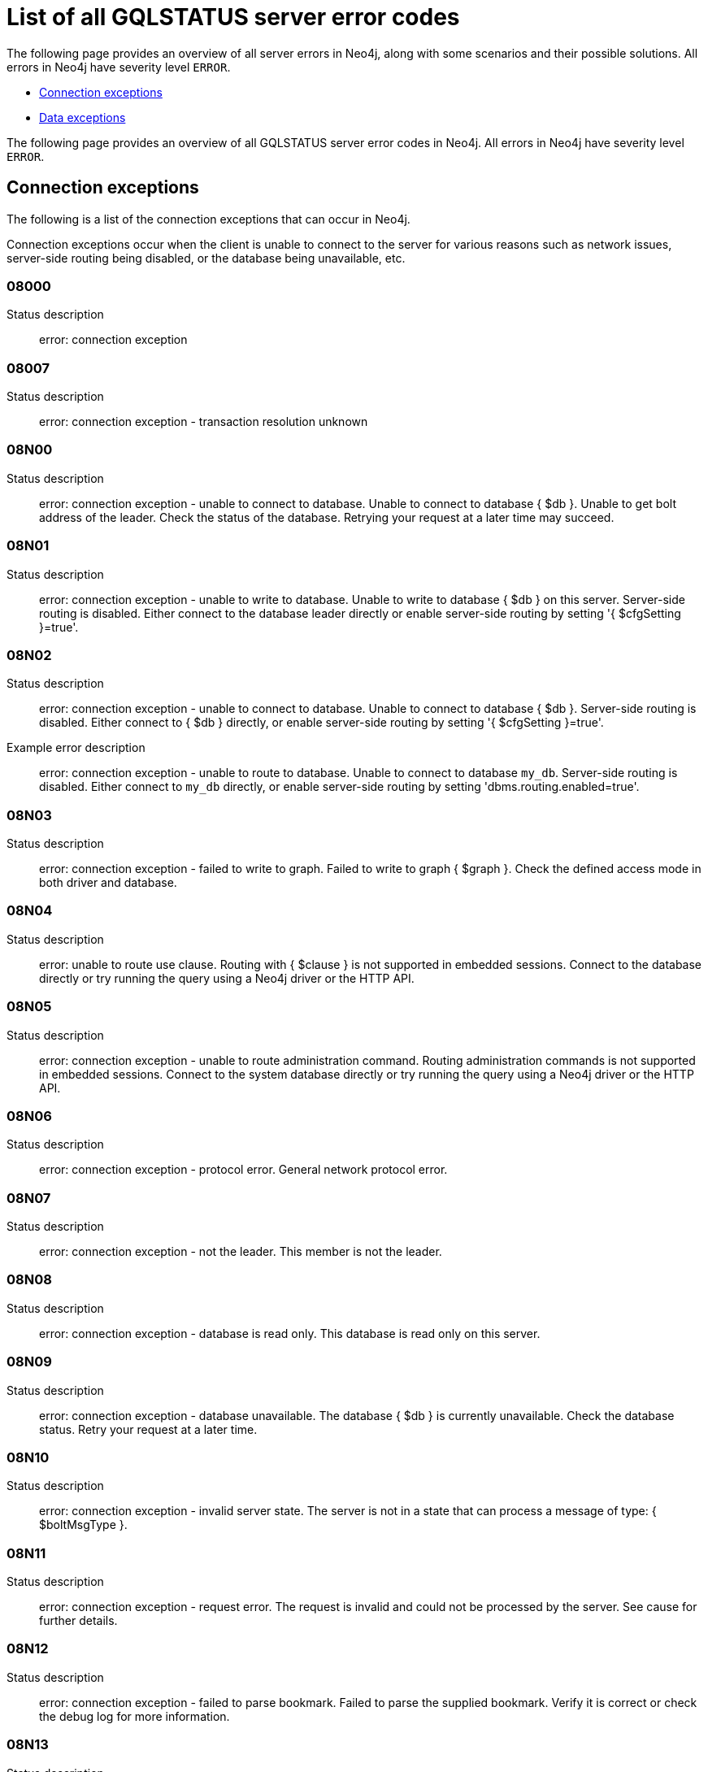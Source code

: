 :description: This section describes the GQLSTATUS errors that Neo4j can return, grouped by category, and an example of when they can occur.

[[neo4j-gqlstatus-errors]]
= List of all GQLSTATUS server error codes

The following page provides an overview of all server errors in Neo4j, along with some scenarios and their possible solutions.
All errors in Neo4j have severity level `ERROR`.

* <<_connection-exceptions, Connection exceptions>>
* <<_data-exceptions, Data exceptions>>

//The following page provides an overview of all server errors in Neo4j, along with some scenarios and their possible solutions.
The following page provides an overview of all GQLSTATUS server error codes in Neo4j.
All errors in Neo4j have severity level `ERROR`.


[[_connection-exceptions]]
== Connection exceptions

The following is a list of the connection exceptions that can occur in Neo4j.

Connection exceptions occur when the client is unable to connect to the server for various reasons such as network issues, server-side routing being disabled, or the database being unavailable, etc.

=== 08000

Status description:: error: connection exception

=== 08007

Status description:: error: connection exception - transaction resolution unknown

=== 08N00

Status description:: error: connection exception - unable to connect to database. Unable to connect to database { $db }. Unable to get bolt address of the leader. Check the status of the database. Retrying your request at a later time may succeed.


=== 08N01

Status description:: error: connection exception - unable to write to database. Unable to write to database { $db } on this server. Server-side routing is disabled. Either connect to the database leader directly or enable server-side routing by setting '{ $cfgSetting }=true'.

//Possible solutions:
//Either connect to the database directly using the driver or interactively with the `:use { $db }` command), or enable server-side routing by setting `dbms.routing.enabled=true` in the configuration.

=== 08N02

Status description:: error: connection exception - unable to connect to database. Unable to connect to database { $db }. Server-side routing is disabled. Either connect to { $db } directly, or enable server-side routing by setting '{ $cfgSetting }=true'.

Example error description:: error: connection exception - unable to route to database. Unable to connect to database `my_db`. Server-side routing is disabled. Either connect to `my_db` directly, or enable server-side routing by setting 'dbms.routing.enabled=true'.

//Possible solutions:
//Either connect to the database directly using the driver or interactively with the `:use { $db }` command), or enable server-side routing by setting `dbms.routing.enabled=true` in the configuration.

=== 08N03

Status description:: error: connection exception - failed to write to graph. Failed to write to graph { $graph }. Check the defined access mode in both driver and database.

=== 08N04

Status description:: error: unable to route use clause. Routing with { $clause } is not supported in embedded sessions. Connect to the database directly or try running the query using a Neo4j driver or the HTTP API.

=== 08N05

Status description:: error: connection exception - unable to route administration command. Routing administration commands is not supported in embedded sessions. Connect to the system database directly or try running the query using a Neo4j driver or the HTTP API.

=== 08N06

Status description:: error: connection exception - protocol error. General network protocol error.

=== 08N07

Status description:: error: connection exception - not the leader. This member is not the leader.

//Possible solutions:
//No write operations are allowed directly on this database. Connect to the leader directly or enable server-side routing by setting `dbms.routing.enabled=true` in the configuration.

=== 08N08

Status description:: error: connection exception - database is read only. This database is read only on this server.

=== 08N09

Status description:: error: connection exception - database unavailable. The database { $db } is currently unavailable. Check the database status. Retry your request at a later time.

=== 08N10

Status description:: error: connection exception - invalid server state. The server is not in a state that can process a message of type: { $boltMsgType }.

=== 08N11

Status description:: error: connection exception - request error. The request is invalid and could not be processed by the server. See cause for further details.

=== 08N12

Status description:: error: connection exception - failed to parse bookmark. Failed to parse the supplied bookmark. Verify it is correct or check the debug log for more information.

=== 08N13

Status description:: error: connection exception - database not up to requested bookmark. The database { $db } is not up to the requested bookmark { $transactionId1 }. The latest transaction ID is { $transactionId2 }.

=== 08N14

Status description:: error: connection exception - alias chains are not permitted. Unable to provide a routing table for the database identifed by the alias { $alias1 } because the request comes from another alias { $alias2 } and alias chains are not permitted.

=== 08N15

Status description:: error: connection exception - no such routing policy. Policy definition of the routing policy { $routingPolicy } could not be found. Verify that the spelling is correct.

[[_data-exceptions]]
== Data exceptions

The following is a list of the data exceptions that can occur in Neo4j.

=== 22N00 

Status description:: error: data exception - unsupported value. The provided value is unsupported and cannot be processed.

=== 22N01 

Status description:: error: data exception - invalid type.
Expected the value `$value` to be of type `$valueTypeOredList`, but was of type `$valueType`.

=== 22N02 

Status description:: error: data exception - specified negative numeric value. Expected `$option` to be a positive number but found `$value` instead.

=== 22N03 

Status description:: error: data exception - specified numeric value out of range. Expected `$component` to be of type `$valueType` and in the range `$lower` to `$upper` but found `$value`.

=== 22N04 

Status description:: error: data exception - invalid input value. Invalid input `$input` for `$context`. Expected one of `$inputOredList`.

=== 22N05

Status description:: error: data exception - input failed validation. Invalid input `$input` for `$context`.

=== 22N06 

Status description:: error: data exception - empty input string. Invalid input. `$option` needs to be specified.

=== 22N07 

Status description:: error: data exception - invalid pre-parser option key. Invalid pre-parser option(s): `$optionList`.

=== 22N08 

Status description:: error: data exception - invalid pre-parser combination. Invalid pre-parser option, cannot combine `$option1` with `$option2`.

=== 22N09 

Status description:: error: data exception - conflicting pre-parser combination. Invalid pre-parser option, cannot specify multiple conflicting values for `$option`.

=== 22N10 

Status description:: error: data exception - invalid pre-parser option value. Invalid pre-parser option, specified `$input` is not valid for option `$option`. Valid options are: `$optionAndedList`.

=== 22N11 

Status description:: error: data exception - invalid argument. Invalid argument: cannot process `$input`.

=== 22N12 

Status description:: error: data exception - invalid date, time, or datetime format. Invalid argument: cannot process `$input`.

=== 22N13 

Status description:: error: data exception - invalid time zone. Specified time zones must include a date component.

=== 22N14 

Status description:: error: data exception - invalid temporal value combination. Cannot select both `$temporal` and `$component`.

=== 22N15 

Status description:: error: data exception - invalid temporal component. Cannot read the specified `$component` component from `$temporal`.

=== 22N16 

Status description:: error: data exception - invalid import value. Importing entity values to a graph with a `USE` clause is not supported. Attempted to import `$expr` to `$graph`.

=== 22N17 

Status description:: error: data exception - invalid date, time, or datetime function field name. Cannot read the specified `$component` component from `$temporal`.

=== 22N18 

Status description:: error: data exception - incomplete spatial value. A `$crs` `POINT` must contain `$mapKeyAndedList`.

=== 22N19 

Status description:: error: data exception - invalid spatial value. A `POINT` must contain either 'x' and 'y', or 'latitude' and 'longitude'.

=== 22N20 

Status description:: error: data exception - invalid spatial value dimensions. Cannot create `POINT` with `$crs` coordinate reference system (CRS) and `$coordinates` coordinates. Use the equivalent `$crs2` coordinate reference system instead.

=== 22N21 

Status description:: error: data exception - unsupported coordinate reference system. Unsupported coordinate reference system (CRS): `$crs`.

=== 22N22 

Status description:: error: data exception - invalid spatial value combination. Cannot specify both coordinate reference system (CRS) and spatial reference identifier (SRID).

=== 22N23 

Status description:: error: data exception - invalid latitude value. Cannot create `WGS84 POINT` with invalid coordinate: `$coordinates`. The valid range for the latitude coordinate is [-90, 90].

=== 22N24 

Status description:: error: data exception - invalid coordinate arguments. Cannot construct a `$valueType` from `$coordinates`.

=== 22N25 

Status description:: error: data exception - invalid temporal arguments. Cannot construct a `$valueType` from `$temporal`.

=== 22N26 

Status description:: error: data exception - unsupported rounding mode. Unknown rounding mode. Valid values are: `CEILING`, `FLOOR`, `UP`, `DOWN`, `HALF_EVEN`, `HALF_UP`, `HALF_DOWN`, `UNNECESSARY`.

=== 22N27 

Status description:: error: data exception - invalid entity type. Invalid input `$input` for `$var`. Expected to be one of `$valueTypeOredList`.

////
=== 22N28 

Notifies the client that 

.Error details
[cols="<1s,<4"]
|===
|GQLSTATUS code
m|22N28
|Status description
a|error: data exception - 
|Classification
m|CLIENT_ERROR
|===

=== 22N29 

Notifies the client that 

.Error details
[cols="<1s,<4"]
|===
|GQLSTATUS code
m|22N29
|Status description
a|error: data exception - 
|Classification
m|CLIENT_ERROR
|===

=== 22N30 

Notifies the client that 

.Error details
[cols="<1s,<4"]
|===
|GQLSTATUS code
m|22N30
|Status description
a|error: data exception - 
|Classification
m|CLIENT_ERROR
|===

=== 22N31 

Notifies the client 

.Error details
[cols="<1s,<4"]
|===
|GQLSTATUS code
m|22N31
|Status description
a|error: data exception - 
|Classification
m|CLIENT_ERROR
|===

=== 22N32 

Notifies the client that an unsupported value has been provided in a query.

.Error details
[cols="<1s,<4"]
|===
|GQLSTATUS code
m|22N32
|Status description
a|error: data exception - 
|Classification
m|CLIENT_ERROR
|===

=== 22N01 

Notifies the client that an unsupported value has been provided in a query.

.Error details
[cols="<1s,<4"]
|===
|GQLSTATUS code
m|22N00
|Status description
a|error: data exception - unsupported value. The provided value is unsupported and cannot be processed.
|Classification
m|CLIENT_ERROR
|===

=== 22N01 

Notifies the client that an unsupported value has been provided in a query.

.Error details
[cols="<1s,<4"]
|===
|GQLSTATUS code
m|22N00
|Status description
a|error: data exception - unsupported value. The provided value is unsupported and cannot be processed.
|Classification
m|CLIENT_ERROR
|===

=== 22N01 

Notifies the client that an unsupported value has been provided in a query.

.Error details
[cols="<1s,<4"]
|===
|GQLSTATUS code
m|22N00
|Status description
a|error: data exception - unsupported value. The provided value is unsupported and cannot be processed.
|Classification
m|CLIENT_ERROR
|===

=== 22N01 

Notifies the client that an unsupported value has been provided in a query.

.Error details
[cols="<1s,<4"]
|===
|GQLSTATUS code
m|22N00
|Status description
a|error: data exception - unsupported value. The provided value is unsupported and cannot be processed.
|Classification
m|CLIENT_ERROR
|===

=== 22N01 

Notifies the client that an unsupported value has been provided in a query.

.Error details
[cols="<1s,<4"]
|===
|GQLSTATUS code
m|22N00
|Status description
a|error: data exception - unsupported value. The provided value is unsupported and cannot be processed.
|Classification
m|CLIENT_ERROR
|===

=== 22N01 

Notifies the client that an unsupported value has been provided in a query.

.Error details
[cols="<1s,<4"]
|===
|GQLSTATUS code
m|22N00
|Status description
a|error: data exception - unsupported value. The provided value is unsupported and cannot be processed.
|Classification
m|CLIENT_ERROR
|===

=== 22N01 

Notifies the client that an unsupported value has been provided in a query.

.Error details
[cols="<1s,<4"]
|===
|GQLSTATUS code
m|22N00
|Status description
a|error: data exception - unsupported value. The provided value is unsupported and cannot be processed.
|Classification
m|CLIENT_ERROR
|===

=== 22N01 

Notifies the client that an unsupported value has been provided in a query.

.Error details
[cols="<1s,<4"]
|===
|GQLSTATUS code
m|22N00
|Status description
a|error: data exception - unsupported value. The provided value is unsupported and cannot be processed.
|Classification
m|CLIENT_ERROR
|===

=== 22N01 

Notifies the client that an unsupported value has been provided in a query.

.Error details
[cols="<1s,<4"]
|===
|GQLSTATUS code
m|22N00
|Status description
a|error: data exception - unsupported value. The provided value is unsupported and cannot be processed.
|Classification
m|CLIENT_ERROR
|===

=== 22N01 

Notifies the client that an unsupported value has been provided in a query.

.Error details
[cols="<1s,<4"]
|===
|GQLSTATUS code
m|22N00
|Status description
a|error: data exception - unsupported value. The provided value is unsupported and cannot be processed.
|Classification
m|CLIENT_ERROR
|===

=== 22N01 

Notifies the client that an unsupported value has been provided in a query.

.Error details
[cols="<1s,<4"]
|===
|GQLSTATUS code
m|22N00
|Status description
a|error: data exception - unsupported value. The provided value is unsupported and cannot be processed.
|Classification
m|CLIENT_ERROR
|===

=== 22N01 

Notifies the client that an unsupported value has been provided in a query.

.Error details
[cols="<1s,<4"]
|===
|GQLSTATUS code
m|22N00
|Status description
a|error: data exception - unsupported value. The provided value is unsupported and cannot be processed.
|Classification
m|CLIENT_ERROR
|===

=== 22N01 

Notifies the client that an unsupported value has been provided in a query.

.Error details
[cols="<1s,<4"]
|===
|GQLSTATUS code
m|22N00
|Status description
a|error: data exception - unsupported value. The provided value is unsupported and cannot be processed.
|Classification
m|CLIENT_ERROR
|===

=== 22N01 

Notifies the client that an unsupported value has been provided in a query.

.Error details
[cols="<1s,<4"]
|===
|GQLSTATUS code
m|22N00
|Status description
a|error: data exception - unsupported value. The provided value is unsupported and cannot be processed.
|Classification
m|CLIENT_ERROR
|===

=== 22N01 

Notifies the client that an unsupported value has been provided in a query.

.Error details
[cols="<1s,<4"]
|===
|GQLSTATUS code
m|22N00
|Status description
a|error: data exception - unsupported value. The provided value is unsupported and cannot be processed.
|Classification
m|CLIENT_ERROR
|===

=== 22N01 

Notifies the client that an unsupported value has been provided in a query.

.Error details
[cols="<1s,<4"]
|===
|GQLSTATUS code
m|22N00
|Status description
a|error: data exception - unsupported value. The provided value is unsupported and cannot be processed.
|Classification
m|CLIENT_ERROR
|===

=== 22N01 

Notifies the client that an unsupported value has been provided in a query.

.Error details
[cols="<1s,<4"]
|===
|GQLSTATUS code
m|22N00
|Status description
a|error: data exception - unsupported value. The provided value is unsupported and cannot be processed.
|Classification
m|CLIENT_ERROR
|===

=== 22N01 

Notifies the client that an unsupported value has been provided in a query.

.Error details
[cols="<1s,<4"]
|===
|GQLSTATUS code
m|22N00
|Status description
a|error: data exception - unsupported value. The provided value is unsupported and cannot be processed.
|Classification
m|CLIENT_ERROR
|===

=== 22N01 

Notifies the client that an unsupported value has been provided in a query.

.Error details
[cols="<1s,<4"]
|===
|GQLSTATUS code
m|22N00
|Status description
a|error: data exception - unsupported value. The provided value is unsupported and cannot be processed.
|Classification
m|CLIENT_ERROR
|===

=== 22N01 

Notifies the client that an unsupported value has been provided in a query.

.Error details
[cols="<1s,<4"]
|===
|GQLSTATUS code
m|22N00
|Status description
a|error: data exception - unsupported value. The provided value is unsupported and cannot be processed.
|Classification
m|CLIENT_ERROR
|===

=== 22N01 

Notifies the client that an unsupported value has been provided in a query.

.Error details
[cols="<1s,<4"]
|===
|GQLSTATUS code
m|22N00
|Status description
a|error: data exception - unsupported value. The provided value is unsupported and cannot be processed.
|Classification
m|CLIENT_ERROR
|===

=== 22N01 

Notifies the client that an unsupported value has been provided in a query.

.Error details
[cols="<1s,<4"]
|===
|GQLSTATUS code
m|22N00
|Status description
a|error: data exception - unsupported value. The provided value is unsupported and cannot be processed.
|Classification
m|CLIENT_ERROR
|===

=== 22N01 

Notifies the client that an unsupported value has been provided in a query.

.Error details
[cols="<1s,<4"]
|===
|GQLSTATUS code
m|22N00
|Status description
a|error: data exception - unsupported value. The provided value is unsupported and cannot be processed.
|Classification
m|CLIENT_ERROR
|===

=== 22N01 

Notifies the client that an unsupported value has been provided in a query.

.Error details
[cols="<1s,<4"]
|===
|GQLSTATUS code
m|22N00
|Status description
a|error: data exception - unsupported value. The provided value is unsupported and cannot be processed.
|Classification
m|CLIENT_ERROR
|===

=== 22N01 

Notifies the client that an unsupported value has been provided in a query.

.Error details
[cols="<1s,<4"]
|===
|GQLSTATUS code
m|22N00
|Status description
a|error: data exception - unsupported value. The provided value is unsupported and cannot be processed.
|Classification
m|CLIENT_ERROR
|===

=== 22N01 

Notifies the client that an unsupported value has been provided in a query.

.Error details
[cols="<1s,<4"]
|===
|GQLSTATUS code
m|22N00
|Status description
a|error: data exception - unsupported value. The provided value is unsupported and cannot be processed.
|Classification
m|CLIENT_ERROR
|===

=== 22N01 

Notifies the client that an unsupported value has been provided in a query.

.Error details
[cols="<1s,<4"]
|===
|GQLSTATUS code
m|22N00
|Status description
a|error: data exception - unsupported value. The provided value is unsupported and cannot be processed.
|Classification
m|CLIENT_ERROR
|===

=== 22N01 

Notifies the client that an unsupported value has been provided in a query.

.Error details
[cols="<1s,<4"]
|===
|GQLSTATUS code
m|22N00
|Status description
a|error: data exception - unsupported value. The provided value is unsupported and cannot be processed.
|Classification
m|CLIENT_ERROR
|===

=== 22N01 

Notifies the client that an unsupported value has been provided in a query.

.Error details
[cols="<1s,<4"]
|===
|GQLSTATUS code
m|22N00
|Status description
a|error: data exception - unsupported value. The provided value is unsupported and cannot be processed.
|Classification
m|CLIENT_ERROR
|===

=== 22N01 

Notifies the client that an unsupported value has been provided in a query.

.Error details
[cols="<1s,<4"]
|===
|GQLSTATUS code
m|22N00
|Status description
a|error: data exception - unsupported value. The provided value is unsupported and cannot be processed.
|Classification
m|CLIENT_ERROR
|===

=== 22N01 

Notifies the client that an unsupported value has been provided in a query.

.Error details
[cols="<1s,<4"]
|===
|GQLSTATUS code
m|22N00
|Status description
a|error: data exception - unsupported value. The provided value is unsupported and cannot be processed.
|Classification
m|CLIENT_ERROR
|===

=== 22N01 

Notifies the client that an unsupported value has been provided in a query.

.Error details
[cols="<1s,<4"]
|===
|GQLSTATUS code
m|22N00
|Status description
a|error: data exception - unsupported value. The provided value is unsupported and cannot be processed.
|Classification
m|CLIENT_ERROR
|===

=== 22N01 

Notifies the client that an unsupported value has been provided in a query.

.Error details
[cols="<1s,<4"]
|===
|GQLSTATUS code
m|22N00
|Status description
a|error: data exception - unsupported value. The provided value is unsupported and cannot be processed.
|Classification
m|CLIENT_ERROR
|===

=== 22N01 

Notifies the client that an unsupported value has been provided in a query.

.Error details
[cols="<1s,<4"]
|===
|GQLSTATUS code
m|22N00
|Status description
a|error: data exception - unsupported value. The provided value is unsupported and cannot be processed.
|Classification
m|CLIENT_ERROR
|===

=== 22N01 

Notifies the client that an unsupported value has been provided in a query.

.Error details
[cols="<1s,<4"]
|===
|GQLSTATUS code
m|22N00
|Status description
a|error: data exception - unsupported value. The provided value is unsupported and cannot be processed.
|Classification
m|CLIENT_ERROR
|===

=== 22N01 

Notifies the client that an unsupported value has been provided in a query.

.Error details
[cols="<1s,<4"]
|===
|GQLSTATUS code
m|22N00
|Status description
a|error: data exception - unsupported value. The provided value is unsupported and cannot be processed.
|Classification
m|CLIENT_ERROR
|===

=== 22N01 

Notifies the client that an unsupported value has been provided in a query.

.Error details
[cols="<1s,<4"]
|===
|GQLSTATUS code
m|22N00
|Status description
a|error: data exception - unsupported value. The provided value is unsupported and cannot be processed.
|Classification
m|CLIENT_ERROR
|===

=== 22N01 

Notifies the client that an unsupported value has been provided in a query.

.Error details
[cols="<1s,<4"]
|===
|GQLSTATUS code
m|22N00
|Status description
a|error: data exception - unsupported value. The provided value is unsupported and cannot be processed.
|Classification
m|CLIENT_ERROR
|===

=== 22N01 

Notifies the client that an unsupported value has been provided in a query.

.Error details
[cols="<1s,<4"]
|===
|GQLSTATUS code
m|22N00
|Status description
a|error: data exception - unsupported value. The provided value is unsupported and cannot be processed.
|Classification
m|CLIENT_ERROR
|===

=== 22N01 

Notifies the client that an unsupported value has been provided in a query.

.Error details
[cols="<1s,<4"]
|===
|GQLSTATUS code
m|22N00
|Status description
a|error: data exception - unsupported value. The provided value is unsupported and cannot be processed.
|Classification
m|CLIENT_ERROR
|===

=== 22N01 

Notifies the client that an unsupported value has been provided in a query.

.Error details
[cols="<1s,<4"]
|===
|GQLSTATUS code
m|22N00
|Status description
a|error: data exception - unsupported value. The provided value is unsupported and cannot be processed.
|Classification
m|CLIENT_ERROR
|===

=== 22N01 

Notifies the client that an unsupported value has been provided in a query.

.Error details
[cols="<1s,<4"]
|===
|GQLSTATUS code
m|22N00
|Status description
a|error: data exception - unsupported value. The provided value is unsupported and cannot be processed.
|Classification
m|CLIENT_ERROR
|===

=== 22N01 

Notifies the client that an unsupported value has been provided in a query.

.Error details
[cols="<1s,<4"]
|===
|GQLSTATUS code
m|22N00
|Status description
a|error: data exception - unsupported value. The provided value is unsupported and cannot be processed.
|Classification
m|CLIENT_ERROR
|===

=== 22N01 

Notifies the client that an unsupported value has been provided in a query.

.Error details
[cols="<1s,<4"]
|===
|GQLSTATUS code
m|22N00
|Status description
a|error: data exception - unsupported value. The provided value is unsupported and cannot be processed.
|Classification
m|CLIENT_ERROR
|===

=== 22N01 

Notifies the client that an unsupported value has been provided in a query.

.Error details
[cols="<1s,<4"]
|===
|GQLSTATUS code
m|22N00
|Status description
a|error: data exception - unsupported value. The provided value is unsupported and cannot be processed.
|Classification
m|CLIENT_ERROR
|===

=== 22N01 

Notifies the client that an unsupported value has been provided in a query.

.Error details
[cols="<1s,<4"]
|===
|GQLSTATUS code
m|22N00
|Status description
a|error: data exception - unsupported value. The provided value is unsupported and cannot be processed.
|Classification
m|CLIENT_ERROR
|===

=== 22N01 

Notifies the client that an unsupported value has been provided in a query.

.Error details
[cols="<1s,<4"]
|===
|GQLSTATUS code
m|22N00
|Status description
a|error: data exception - unsupported value. The provided value is unsupported and cannot be processed.
|Classification
m|CLIENT_ERROR
|===

=== 22N01 

Notifies the client that an unsupported value has been provided in a query.

.Error details
[cols="<1s,<4"]
|===
|GQLSTATUS code
m|22N00
|Status description
a|error: data exception - unsupported value. The provided value is unsupported and cannot be processed.
|Classification
m|CLIENT_ERROR
|===

=== 22N01 

Notifies the client that an unsupported value has been provided in a query.

.Error details
[cols="<1s,<4"]
|===
|GQLSTATUS code
m|22N00
|Status description
a|error: data exception - unsupported value. The provided value is unsupported and cannot be processed.
|Classification
m|CLIENT_ERROR
|===

=== 22N01 

Notifies the client that an unsupported value has been provided in a query.

.Error details
[cols="<1s,<4"]
|===
|GQLSTATUS code
m|22N00
|Status description
a|error: data exception - unsupported value. The provided value is unsupported and cannot be processed.
|Classification
m|CLIENT_ERROR
|===

=== 22N01 

Notifies the client that an unsupported value has been provided in a query.

.Error details
[cols="<1s,<4"]
|===
|GQLSTATUS code
m|22N00
|Status description
a|error: data exception - unsupported value. The provided value is unsupported and cannot be processed.
|Classification
m|CLIENT_ERROR
|===

=== 22N01 

Notifies the client that an unsupported value has been provided in a query.

.Error details
[cols="<1s,<4"]
|===
|GQLSTATUS code
m|22N00
|Status description
a|error: data exception - unsupported value. The provided value is unsupported and cannot be processed.
|Classification
m|CLIENT_ERROR
|===

=== 22N01 

Notifies the client that an unsupported value has been provided in a query.

.Error details
[cols="<1s,<4"]
|===
|GQLSTATUS code
m|22N00
|Status description
a|error: data exception - unsupported value. The provided value is unsupported and cannot be processed.
|Classification
m|CLIENT_ERROR
|===

=== 22N01 

Notifies the client that an unsupported value has been provided in a query.

.Error details
[cols="<1s,<4"]
|===
|GQLSTATUS code
m|22N00
|Status description
a|error: data exception - unsupported value. The provided value is unsupported and cannot be processed.
|Classification
m|CLIENT_ERROR
|===

=== 22N01 

Notifies the client that an unsupported value has been provided in a query.

.Error details
[cols="<1s,<4"]
|===
|GQLSTATUS code
m|22N00
|Status description
a|error: data exception - unsupported value. The provided value is unsupported and cannot be processed.
|Classification
m|CLIENT_ERROR
|===

=== 22N01 

Notifies the client that an unsupported value has been provided in a query.

.Error details
[cols="<1s,<4"]
|===
|GQLSTATUS code
m|22N00
|Status description
a|error: data exception - unsupported value. The provided value is unsupported and cannot be processed.
|Classification
m|CLIENT_ERROR
|===

=== 22N01 

Notifies the client that an unsupported value has been provided in a query.

.Error details
[cols="<1s,<4"]
|===
|GQLSTATUS code
m|22N00
|Status description
a|error: data exception - unsupported value. The provided value is unsupported and cannot be processed.
|Classification
m|CLIENT_ERROR
|===

=== 22N01 

Notifies the client that an unsupported value has been provided in a query.

.Error details
[cols="<1s,<4"]
|===
|GQLSTATUS code
m|22N00
|Status description
a|error: data exception - unsupported value. The provided value is unsupported and cannot be processed.
|Classification
m|CLIENT_ERROR
|===

=== 22N01 

Notifies the client that an unsupported value has been provided in a query.

.Error details
[cols="<1s,<4"]
|===
|GQLSTATUS code
m|22N00
|Status description
a|error: data exception - unsupported value. The provided value is unsupported and cannot be processed.
|Classification
m|CLIENT_ERROR
|===

=== 22N01 

Notifies the client that an unsupported value has been provided in a query.

.Error details
[cols="<1s,<4"]
|===
|GQLSTATUS code
m|22N00
|Status description
a|error: data exception - unsupported value. The provided value is unsupported and cannot be processed.
|Classification
m|CLIENT_ERROR
|===

=== 22N01 

Notifies the client that an unsupported value has been provided in a query.

.Error details
[cols="<1s,<4"]
|===
|GQLSTATUS code
m|22N00
|Status description
a|error: data exception - unsupported value. The provided value is unsupported and cannot be processed.
|Classification
m|CLIENT_ERROR
|===

=== 22N01 

Notifies the client that an unsupported value has been provided in a query.

.Error details
[cols="<1s,<4"]
|===
|GQLSTATUS code
m|22N00
|Status description
a|error: data exception - unsupported value. The provided value is unsupported and cannot be processed.
|Classification
m|CLIENT_ERROR
|===

=== 22N01 

Notifies the client that an unsupported value has been provided in a query.

.Error details
[cols="<1s,<4"]
|===
|GQLSTATUS code
m|22N00
|Status description
a|error: data exception - unsupported value. The provided value is unsupported and cannot be processed.
|Classification
m|CLIENT_ERROR
|===

=== 22N01 

Notifies the client that an unsupported value has been provided in a query.

.Error details
[cols="<1s,<4"]
|===
|GQLSTATUS code
m|22N00
|Status description
a|error: data exception - unsupported value. The provided value is unsupported and cannot be processed.
|Classification
m|CLIENT_ERROR
|===

=== 22N01 

Notifies the client that an unsupported value has been provided in a query.

.Error details
[cols="<1s,<4"]
|===
|GQLSTATUS code
m|22N00
|Status description
a|error: data exception - unsupported value. The provided value is unsupported and cannot be processed.
|Classification
m|CLIENT_ERROR
|===

=== 22N01 

Notifies the client that an unsupported value has been provided in a query.

.Error details
[cols="<1s,<4"]
|===
|GQLSTATUS code
m|22N00
|Status description
a|error: data exception - unsupported value. The provided value is unsupported and cannot be processed.
|Classification
m|CLIENT_ERROR
|===

=== 22N01 

Notifies the client that an unsupported value has been provided in a query.

.Error details
[cols="<1s,<4"]
|===
|GQLSTATUS code
m|22N00
|Status description
a|error: data exception - unsupported value. The provided value is unsupported and cannot be processed.
|Classification
m|CLIENT_ERROR
|===

=== 22N01 

Notifies the client that an unsupported value has been provided in a query.

.Error details
[cols="<1s,<4"]
|===
|GQLSTATUS code
m|22N00
|Status description
a|error: data exception - unsupported value. The provided value is unsupported and cannot be processed.
|Classification
m|CLIENT_ERROR
|===

=== 22N01 

Notifies the client that an unsupported value has been provided in a query.

.Error details
[cols="<1s,<4"]
|===
|GQLSTATUS code
m|22N00
|Status description
a|error: data exception - unsupported value. The provided value is unsupported and cannot be processed.
|Classification
m|CLIENT_ERROR
|===
////
=======

